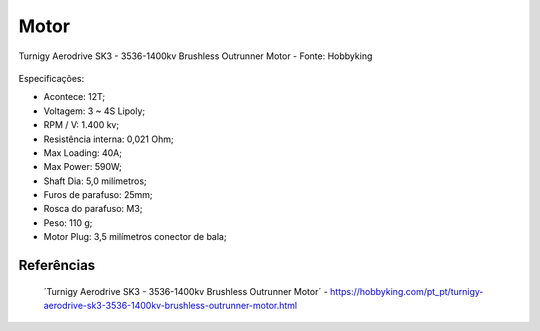 Motor
=====

.. figure:: /img/Aerial/vantsolar/motor_dc.png
   :align: center
   

   Turnigy Aerodrive SK3 - 3536-1400kv Brushless Outrunner Motor - Fonte: Hobbyking


Especificações:

- Acontece: 12T;
- Voltagem: 3 ~ 4S Lipoly;
- RPM / V: 1.400 kv;
- Resistência interna: 0,021 Ohm;
- Max Loading: 40A;
- Max Power: 590W;
- Shaft Dia: 5,0 milímetros;
- Furos de parafuso: 25mm;
- Rosca do parafuso: M3;
- Peso: 110 g;
- Motor Plug: 3,5 milímetros conector de bala;

Referências
-----------

	´Turnigy Aerodrive SK3 - 3536-1400kv Brushless Outrunner Motor´ - https://hobbyking.com/pt_pt/turnigy-aerodrive-sk3-3536-1400kv-brushless-outrunner-motor.html